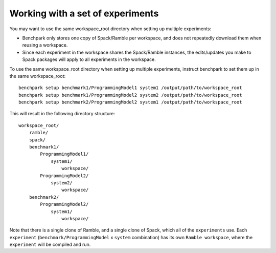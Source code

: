 ==============
Working with a set of experiments
==============

You may want to use the same workspace_root directory when setting up multiple experiments:

* Benchpark only stores one copy of Spack/Ramble per workspace, and does not repeatedly
  download them when reusing a workspace.
* Since each experiment in the workspace shares the Spack/Ramble instances, the edits/updates
  you make to Spack packages will apply to all experiments in the workspace.

To use the same workspace_root directory when setting up multiple experiments,
instruct benchpark to set them up in the same workspace_root::

    benchpark setup benchmark1/ProgrammingModel1 system1 /output/path/to/workspace_root
    benchpark setup benchmark1/ProgrammingModel2 system2 /output/path/to/workspace_root
    benchpark setup benchmark2/ProgrammingModel2 system1 /output/path/to/workspace_root

This will result in the following directory structure::

    workspace_root/
        ramble/
        spack/
        benchmark1/
            ProgrammingModel1/
                system1/
                    workspace/
            ProgrammingModel2/
                system2/
                    workspace/
        benchmark2/
            ProgrammingModel2/
                system1/
                    workspace/

Note that there is a single clone of Ramble, and a single clone of Spack, 
which all of the ``experiments`` use.
Each ``experiment`` (``benchmark/ProgrammingModel`` x ``system`` combination)
has its own ``Ramble workspace``, where the ``experiment`` will be compiled and run.
